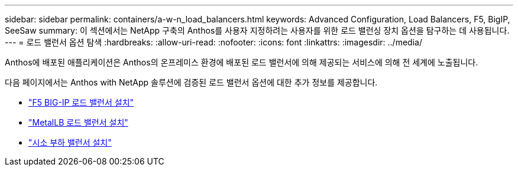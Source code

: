 ---
sidebar: sidebar 
permalink: containers/a-w-n_load_balancers.html 
keywords: Advanced Configuration, Load Balancers, F5, BigIP, SeeSaw 
summary: 이 섹션에서는 NetApp 구축의 Anthos를 사용자 지정하려는 사용자를 위한 로드 밸런싱 장치 옵션을 탐구하는 데 사용됩니다. 
---
= 로드 밸런서 옵션 탐색
:hardbreaks:
:allow-uri-read: 
:nofooter: 
:icons: font
:linkattrs: 
:imagesdir: ../media/


[role="lead"]
Anthos에 배포된 애플리케이션은 Anthos의 온프레미스 환경에 배포된 로드 밸런서에 의해 제공되는 서비스에 의해 전 세계에 노출됩니다.

다음 페이지에서는 Anthos with NetApp 솔루션에 검증된 로드 밸런서 옵션에 대한 추가 정보를 제공합니다.

* link:a-w-n_LB_F5BigIP.html["F5 BIG-IP 로드 밸런서 설치"]
* link:a-w-n_LB_MetalLB.html["MetalLB 로드 밸런서 설치"]
* link:a-w-n_LB_SeeSaw.html["시소 부하 밸런서 설치"]

